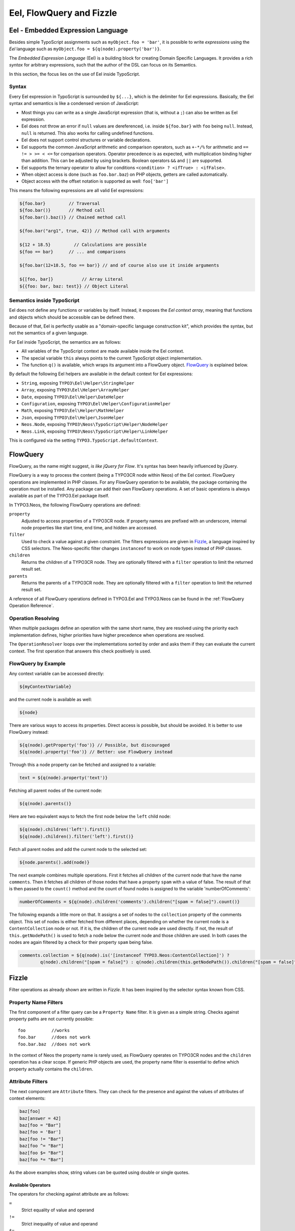 .. _eel-flowquery:

=========================
Eel, FlowQuery and Fizzle
=========================

Eel - Embedded Expression Language
==================================

Besides simple TypoScript assignments such as ``myObject.foo = 'bar'``, it is possible to write
*expressions* using the *Eel* language such as ``myObject.foo = ${q(node).property('bar')}``.

The *Embedded Expression Language* (Eel) is a building block for creating Domain Specific Languages.
It provides a rich *syntax* for arbitrary expressions, such that the author of the DSL can focus
on its Semantics.

In this section, the focus lies on the use of Eel inside TypoScript.

Syntax
------

Every Eel expression in TypoScript is surrounded by ``${...}``, which is the delimiter for Eel
expressions. Basically, the Eel syntax and semantics is like a condensed version of JavaScript:

* Most things you can write as a single JavaScript expression (that is, without a ``;``) can also
  be written as Eel expression.

* Eel does not throw an error if ``null`` values are dereferenced, i.e. inside ``${foo.bar}``
  with ``foo`` being ``null``. Instead, ``null`` is returned. This also works for calling undefined
  functions.

* Eel does not support control structures or variable declarations.

* Eel supports the common JavaScript arithmetic and comparison operators, such as ``+-*/%`` for
  arithmetic and ``== != > >= < <=`` for comparison operators. Operator precedence is as expected,
  with multiplication binding higher than addition. This can be adjusted by using brackets. Boolean
  operators ``&&`` and ``||`` are supported.

* Eel supports the ternary operator to allow for conditions ``<condition> ? <ifTrue> : <ifFalse>``.

* When object access is done (such as ``foo.bar.baz``) on PHP objects, getters are called automatically.

* Object access with the offset notation is supported as well: ``foo['bar']``

This means the following expressions are all valid Eel expressions:

.. code-block:: text

	${foo.bar}         // Traversal
	${foo.bar()}       // Method call
	${foo.bar().baz()} // Chained method call

	${foo.bar("arg1", true, 42)} // Method call with arguments

	${12 + 18.5}         // Calculations are possible
	${foo == bar}      // ... and comparisons

	${foo.bar(12+18.5, foo == bar)} // and of course also use it inside arguments

	${[foo, bar]}           // Array Literal
	${{foo: bar, baz: test}} // Object Literal

Semantics inside TypoScript
---------------------------

Eel does not define any functions or variables by itself. Instead, it exposes the *Eel context
array*, meaning that functions and objects which should be accessible can be defined there.

Because of that, Eel is perfectly usable as a "domain-specific language construction kit", which
provides the syntax, but not the semantics of a given language.

For Eel inside TypoScript, the semantics are as follows:

* All variables of the TypoScript context are made available inside the Eel context.

* The special variable ``this`` always points to the current TypoScript object implementation.

* The function ``q()`` is available, which wraps its argument into a FlowQuery
  object. `FlowQuery`_ is explained below.

By default the following Eel helpers are available in the default context for Eel expressions:

* ``String``, exposing ``TYPO3\Eel\Helper\StringHelper``
* ``Array``, exposing ``TYPO3\Eel\Helper\ArrayHelper``
* ``Date``, exposing ``TYPO3\Eel\Helper\DateHelper``
* ``Configuration``, exposing ``TYPO3\Eel\Helper\ConfigurationHelper``
* ``Math``, exposing ``TYPO3\Eel\Helper\MathHelper``
* ``Json``, exposing ``TYPO3\Eel\Helper\JsonHelper``

* ``Neos.Node``, exposing ``TYPO3\Neos\TypoScript\Helper\NodeHelper``
* ``Neos.Link``, exposing ``TYPO3\Neos\TypoScript\Helper\LinkHelper``

This is configured via the setting ``TYPO3.TypoScript.defaultContext``.

FlowQuery
=========

FlowQuery, as the name might suggest, *is like jQuery for Flow*. It's syntax
has been heavily influenced by jQuery.

FlowQuery is a way to process the content (being a TYPO3CR node within Neos) of the Eel
context. FlowQuery operations are implemented in PHP classes. For any FlowQuery operation
to be available, the package containing the operation must be installed. Any package can
add their own FlowQuery operations. A set of basic operations is always available as part
of the TYPO3.Eel package itself.

In TYPO3.Neos, the following FlowQuery operations are defined:

``property``
  Adjusted to access properties of a TYPO3CR node. If property names are prefixed with an
  underscore, internal node properties like start time, end time, and hidden are accessed.

``filter``
  Used to check a value against a given constraint. The filters expressions are
  given in `Fizzle`_, a language inspired by CSS selectors. The Neos-specific
  filter changes ``instanceof`` to work on node types instead of PHP classes.

``children``
  Returns the children of a TYPO3CR node. They are optionally filtered with a
  ``filter`` operation to limit the returned result set.

``parents``
  Returns the parents of a TYPO3CR node. They are optionally filtered with a
  ``filter`` operation to limit the returned result set.

A reference of all FlowQuery operations defined in TYPO3.Eel and TYPO3.Neos can be
found in the :ref:`FlowQuery Operation Reference`.

Operation Resolving
-------------------

When multiple packages define an operation with the same short name, they are
resolved using the priority each implementation defines, higher priorities have
higher precedence when operations are resolved.

The ``OperationResolver`` loops over the implementations sorted by order and asks
them if they can evaluate the current context. The first operation that answers this
check positively is used.

FlowQuery by Example
--------------------

Any context variable can be accessed directly:

.. code-block:: text

	${myContextVariable}

and the current node is available as well:

.. code-block:: text

	${node}

There are various ways to access its properties. Direct access is possible, but should
be avoided. It is better to use FlowQuery instead:

.. code-block:: text

	${q(node).getProperty('foo')} // Possible, but discouraged
	${q(node).property('foo')} // Better: use FlowQuery instead

Through this a node property can be fetched and assigned to a variable:

.. code-block:: text

	text = ${q(node).property('text')}

Fetching all parent nodes of the current node:

.. code-block:: text

	${q(node).parents()}

Here are two equivalent ways to fetch the first node below the ``left`` child node:

.. code-block:: text

	${q(node).children('left').first()}
	${q(node).children().filter('left').first()}

Fetch all parent nodes and add the current node to the selected set:

.. code-block:: text

	${node.parents().add(node)}

The next example combines multiple operations. First it fetches all children of the
current node that have the name ``comments``. Then it fetches all children of those
nodes that have a property ``spam`` with a value of false. The result of that is then
passed to the ``count()`` method and the count of found nodes is assigned to the
variable 'numberOfComments':

.. code-block:: text

	numberOfComments = ${q(node).children('comments').children("[spam = false]").count()}

The following expands a little more on that. It assigns a set of nodes to the ``collection``
property of the comments object. This set of nodes is either fetched from different places,
depending on whether the current node is a ``ContentCollection`` node or not. If it is, the
children of the current node are used directly. If not, the result of ``this.getNodePath()``
is used to fetch a node below the current node and those children are used. In both cases
the nodes are again filtered by a check for their property ``spam`` being false.

.. code-block:: text

	comments.collection = ${q(node).is('[instanceof TYPO3.Neos:ContentCollection]') ?
		q(node).children("[spam = false]") : q(node).children(this.getNodePath()).children("[spam = false]")}

Fizzle
======

Filter operations as already shown are written in *Fizzle*. It has been inspired by
the selector syntax known from CSS.

Property Name Filters
---------------------

The first component of a filter query can be a ``Property Name`` filter. It is given
as a simple string. Checks against property paths are not currently possible::

	foo          //works
	foo.bar      //does not work
	foo.bar.baz  //does not work

In the context of Neos the property name is rarely used, as FlowQuery operates on
TYPO3CR nodes and the ``children`` operation has a clear scope. If generic PHP objects are
used, the property name filter is essential to define which property actually contains
the ``children``.

Attribute Filters
-----------------

The next component are ``Attribute`` filters. They can check for the presence and against
the values of attributes of context elements:

.. code-block:: text

	baz[foo]
	baz[answer = 42]
	baz[foo = "Bar"]
	baz[foo = 'Bar']
	baz[foo != "Bar"]
	baz[foo ^= "Bar"]
	baz[foo $= "Bar"]
	baz[foo *= "Bar"]

As the above examples show, string values can be quoted using double or single quotes.

Available Operators
~~~~~~~~~~~~~~~~~~~

The operators for checking against attribute are as follows:

``=``
  Strict equality of value and operand
``!=``
  Strict inequality of value and operand
``$=``
  Value ends with operand (string-based)
``^=``
  Value starts with operand (string-based)
``*=``
  Value contains operand (string-based)
``instanceof``
  Checks if the value is an instance of the operand

For the latter the behavior is as follows: if the operand is one of the strings
object, array, int(eger), float, double, bool(ean) or string the value is checked
for being of the specified type. For any other strings the value is used as
class name with the PHP instanceof operation to check if the value matches.
